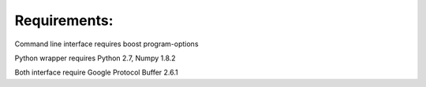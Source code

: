 =============
Requirements:
=============

Command line interface requires boost program-options

Python wrapper requires Python 2.7, Numpy 1.8.2

Both interface require Google Protocol Buffer 2.6.1
